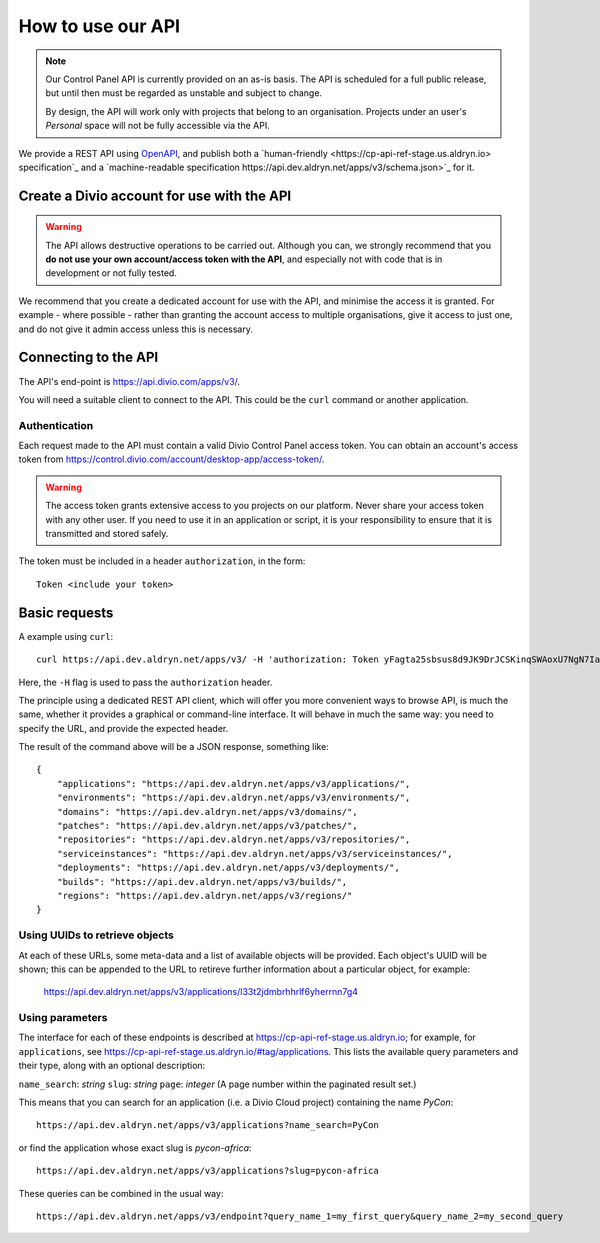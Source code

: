 How to use our API
================================================

..  note::

    Our Control Panel API is currently provided on an as-is basis. The API is scheduled for a full public
    release, but until then must be regarded as unstable and subject to change.

    By design, the API will work only with projects that belong to an organisation. Projects under an user's
    *Personal* space will not be fully accessible via the API.

We provide a REST API using `OpenAPI <https://www.openapis.org>`_, and publish both a `human-friendly
<https://cp-api-ref-stage.us.aldryn.io> specification`_ and a `machine-readable specification
https://api.dev.aldryn.net/apps/v3/schema.json>`_ for it.


Create a Divio account for use with the API
-------------------------------------------

..  warning::

    The API allows destructive operations to be carried out. Although you can, we strongly recommend that you **do not
    use your own account/access token with the API**, and especially not with code that is in development or not fully
    tested.

We recommend that you create a dedicated account for use with the API, and minimise the access it is granted. For
example - where possible - rather than granting the account access to multiple organisations, give it access to just
one, and do not give it admin access unless this is necessary.


Connecting to the API
----------------------

The API's end-point is https://api.divio.com/apps/v3/.

You will need a suitable client to connect to the API. This could be the ``curl`` command or another application.


Authentication
~~~~~~~~~~~~~~

Each request made to the API must contain a valid Divio Control Panel access token. You can obtain an account's access
token from https://control.divio.com/account/desktop-app/access-token/.

..  warning::

    The access token grants extensive access to you projects on our platform. Never share your access token with any
    other user. If you need to use it in an application or script, it is your responsibility to ensure that it is
    transmitted and stored safely.

The token must be included in a header ``authorization``, in the form::

    Token <include your token>


Basic requests
--------------------------

A example using ``curl``::

    curl https://api.dev.aldryn.net/apps/v3/ -H 'authorization: Token yFagta25sbsus8d9JK9DrJCSKinqSWAoxU7NgN7IamtheCscry6jFfk3kingofthedivannTyYa10iqqD7EY5nvPR6yN47'

Here, the ``-H`` flag is used to pass the ``authorization`` header.

The principle using a dedicated REST API client, which will offer you more convenient ways to browse API, is much the
same, whether it provides a graphical or command-line interface. It will behave in much the same way: you need to
specify the URL, and provide the expected header.

The result of the command above will be a JSON response, something like::

    {
        "applications": "https://api.dev.aldryn.net/apps/v3/applications/",
        "environments": "https://api.dev.aldryn.net/apps/v3/environments/",
        "domains": "https://api.dev.aldryn.net/apps/v3/domains/",
        "patches": "https://api.dev.aldryn.net/apps/v3/patches/",
        "repositories": "https://api.dev.aldryn.net/apps/v3/repositories/",
        "serviceinstances": "https://api.dev.aldryn.net/apps/v3/serviceinstances/",
        "deployments": "https://api.dev.aldryn.net/apps/v3/deployments/",
        "builds": "https://api.dev.aldryn.net/apps/v3/builds/",
        "regions": "https://api.dev.aldryn.net/apps/v3/regions/"
    }


Using UUIDs to retrieve objects
~~~~~~~~~~~~~~~~~~~~~~~~~~~~~~~

At each of these URLs, some meta-data and a list of available objects will be provided. Each object's UUID will be
shown; this can be appended to the URL to retireve further information about a particular object, for example:

    https://api.dev.aldryn.net/apps/v3/applications/l33t2jdmbrhhrlf6yherrnn7g4


Using parameters
~~~~~~~~~~~~~~~~

The interface for each of these endpoints is described at https://cp-api-ref-stage.us.aldryn.io; for example, for
``applications``, see https://cp-api-ref-stage.us.aldryn.io/#tag/applications. This lists the available query
parameters and their type, along with an optional description:

``name_search``: *string*
``slug``: *string*
``page``: *integer* (A page number within the paginated result set.)

This means that you can search for an application (i.e. a Divio Cloud project) containing the name *PyCon*::

    https://api.dev.aldryn.net/apps/v3/applications?name_search=PyCon

or find the application whose exact slug is *pycon-africa*::

    https://api.dev.aldryn.net/apps/v3/applications?slug=pycon-africa

These queries can be combined in the usual way::

    https://api.dev.aldryn.net/apps/v3/endpoint?query_name_1=my_first_query&query_name_2=my_second_query
